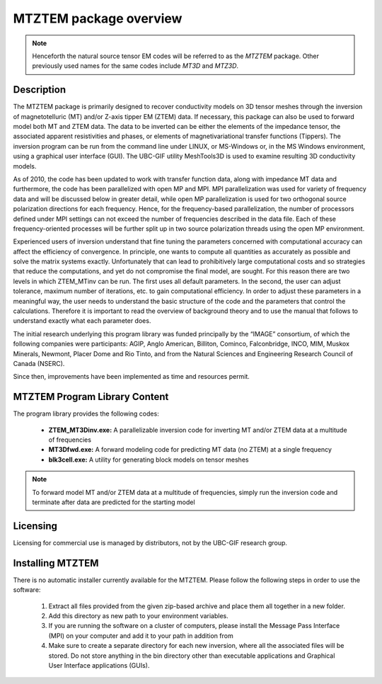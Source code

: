 .. _overview:

MTZTEM package overview
=======================

.. note:: Henceforth the natural source tensor EM codes will be referred to as the *MTZTEM* package. Other previously used names for the same codes include *MT3D* and *MTZ3D*.

Description
-----------

The MTZTEM package is primarily designed to recover conductivity models on 3D tensor meshes through the inversion of magnetotelluric (MT) and/or Z-axis tipper EM (ZTEM) data. If necessary, this package can also be used to forward model both MT and ZTEM data. The data to be inverted can be either the elements of the impedance tensor, the associated apparent resistivities and phases, or elements of magnetivariational transfer functions (Tippers). The inversion program can be run from the command line under LINUX, or MS-Windows or, in the MS Windows environment, using a graphical user interface (GUI). The UBC-GIF utility MeshTools3D is used to examine resulting 3D conductivity models.

As of 2010, the code has been updated to work with transfer function data, along with impedance MT data and furthermore, the code has been parallelized with open MP and MPI. MPI parallelization was used for variety of frequency data and will be discussed below in greater detail, while open MP parallelization is used for two orthogonal source polarization directions for each frequency. Hence, for the frequency-based parallelization, the number of processors defined under MPI settings can not exceed the number of frequencies described in the data file. Each of these frequency-oriented processes will be further split up in two source polarization threads using the open MP environment.

Experienced users of inversion understand that fine tuning the parameters concerned with computational accuracy can affect the efficiency of convergence. In principle, one wants to compute all quantities as accurately as possible and solve the matrix systems exactly. Unfortunately that can lead to prohibitively large computational costs and so strategies that reduce the computations, and yet do not compromise the final model, are sought. For this reason there are two levels in which ZTEM_MTinv can be run. The first uses all default parameters. In the second, the user can adjust tolerance, maximum number of iterations, etc. to gain computational efficiency. In order to adjust these parameters in a meaningful way, the user needs to understand the basic structure of the code and the parameters that control the calculations. Therefore it is important to read the overview of background theory and to use the manual that follows to understand exactly what each parameter does.

The initial research underlying this program library was funded principally by the “IMAGE” consortium, of which the following companies were participants: AGIP, Anglo American, Billiton, Cominco, Falconbridge, INCO, MIM, Muskox Minerals, Newmont, Placer Dome and Rio Tinto, and from the Natural Sciences and Engineering Research Council of Canada (NSERC).

Since then, improvements have been implemented as time and resources permit.


MTZTEM Program Library Content
------------------------------

The program library provides the following codes:

   - **ZTEM_MT3Dinv.exe:** A parallelizable inversion code for inverting MT and/or ZTEM data at a multitude of frequencies

   - **MT3Dfwd.exe:** A forward modeling code for predicting MT data (no ZTEM) at a single frequency

   - **blk3cell.exe:** A utility for generating block models on tensor meshes


.. note:: To forward model MT and/or ZTEM data at a multitude of frequencies, simply run the inversion code and terminate after data are predicted for the starting model


Licensing
---------

Licensing for commercial use is managed by distributors, not by the UBC-GIF research group.


Installing MTZTEM
-----------------

There is no automatic installer currently available for the MTZTEM. Please follow the following steps in order to use the software:

   1. Extract all files provided from the given zip-based archive and place them all together in a new folder.
   2. Add this directory as new path to your environment variables.
   3. If you are running the software on a cluster of computers, please install the Message Pass Interface (MPI) on your computer and add it to your path in addition from
   4. Make sure to create a separate directory for each new inversion, where all the associated files will be stored. Do not store anything in the bin directory other than executable applications and Graphical User Interface applications (GUIs).






